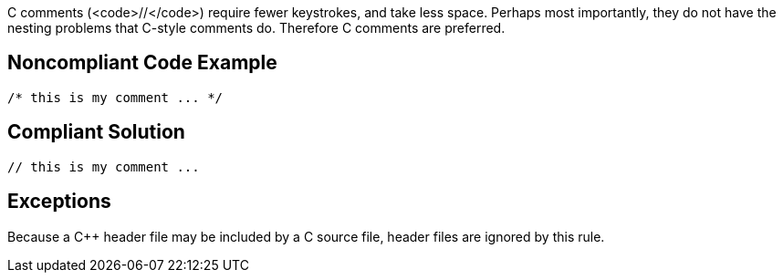 C++ comments (<code>//</code>) require fewer keystrokes, and take less space. Perhaps most importantly, they do not have the nesting problems that C-style comments do. Therefore C++ comments are preferred.


== Noncompliant Code Example

----
/* this is my comment ... */
----


== Compliant Solution

----
// this is my comment ... 
----


== Exceptions

Because a C++ header file may be included by a C source file, header files are ignored by this rule.

